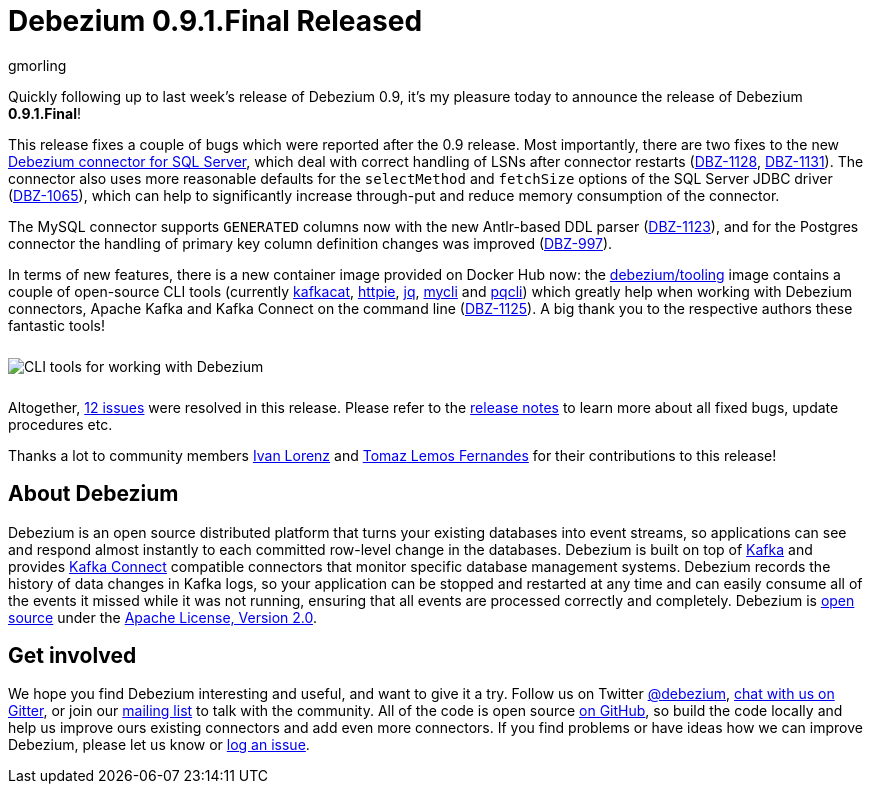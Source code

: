 = Debezium 0.9.1.Final Released
gmorling
:awestruct-tags: [ releases, mysql, mongodb, postgres, sqlserver, oracle, docker ]
:awestruct-layout: blog-post

Quickly following up to last week's release of Debezium 0.9, it's my pleasure today to announce the release of Debezium *0.9.1.Final*!

This release fixes a couple of bugs which were reported after the 0.9 release.
Most importantly, there are two fixes to the new link:/docs/connectors/sqlserver/[Debezium connector for SQL Server],
which deal with correct handling of LSNs after connector restarts (https://issues.jboss.org/browse/DBZ-1128[DBZ-1128], https://issues.jboss.org/browse/DBZ-1131[DBZ-1131]).
The connector also uses more reasonable defaults for the `selectMethod` and `fetchSize` options of the SQL Server JDBC driver (https://issues.jboss.org/browse/DBZ-1065[DBZ-1065]),
which can help to significantly increase through-put and reduce memory consumption of the connector.

The MySQL connector supports `GENERATED` columns now with the new Antlr-based DDL parser (https://issues.jboss.org/browse/DBZ-1123[DBZ-1123]),
and for the Postgres connector the handling of primary key column definition changes was improved (https://issues.jboss.org/browse/DBZ-997[DBZ-997]).

In terms of new features, there is a new container image provided on Docker Hub now:
the https://hub.docker.com/r/debezium/tooling[debezium/tooling] image contains a couple of open-source CLI tools
(currently https://github.com/edenhill/kafkacat[kafkacat], https://github.com/jakubroztocil/httpie[httpie], https://github.com/stedolan/jq[jq], https://github.com/dbcli/mycli[mycli] and https://github.com/dbcli/pgcli[pqcli])
which greatly help when working with Debezium connectors, Apache Kafka and Kafka Connect on the command line
(https://issues.jboss.org/browse/DBZ-1125[DBZ-1125]).
A big thank you to the respective authors these fantastic tools!

++++
<div class="imageblock centered-image">
    <img src="/images/debezium_shell.gif" style="max-width:100%; margin-bottom:10px; margin-top:10px;" class="responsive-image" alt="CLI tools for working with Debezium">
</div>
++++

Altogether, https://issues.jboss.org/issues/?jql=project%20%3D%20DBZ%20AND%20fixVersion%20%3D%200.9.1.Final[12 issues] were resolved in this release.
Please refer to the link:/docs/releases/#release-0-9-1-final[release notes] to learn more about all fixed bugs, update procedures etc.

Thanks a lot to community members https://github.com/ivan-lorenz[Ivan Lorenz] and https://github.com/tomazlemos[Tomaz Lemos Fernandes] for their contributions to this release!

== About Debezium

Debezium is an open source distributed platform that turns your existing databases into event streams,
so applications can see and respond almost instantly to each committed row-level change in the databases.
Debezium is built on top of http://kafka.apache.org/[Kafka] and provides http://kafka.apache.org/documentation.html#connect[Kafka Connect] compatible connectors that monitor specific database management systems.
Debezium records the history of data changes in Kafka logs, so your application can be stopped and restarted at any time and can easily consume all of the events it missed while it was not running,
ensuring that all events are processed correctly and completely.
Debezium is link:/license/[open source] under the http://www.apache.org/licenses/LICENSE-2.0.html[Apache License, Version 2.0].

== Get involved

We hope you find Debezium interesting and useful, and want to give it a try.
Follow us on Twitter https://twitter.com/debezium[@debezium], https://gitter.im/debezium/user[chat with us on Gitter],
or join our https://groups.google.com/forum/#!forum/debezium[mailing list] to talk with the community.
All of the code is open source https://github.com/debezium/[on GitHub],
so build the code locally and help us improve ours existing connectors and add even more connectors.
If you find problems or have ideas how we can improve Debezium, please let us know or https://issues.jboss.org/projects/DBZ/issues/[log an issue].
